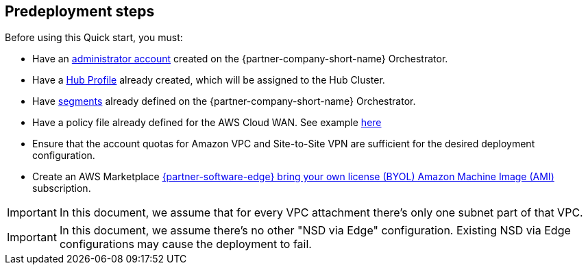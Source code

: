 //Include any predeployment steps here, such as signing up for a Marketplace AMI or making any changes to a partner account. If there are no predeployment steps, leave this file empty.

== Predeployment steps

Before using this Quick start, you must:

*	Have an https://docs.vmware.com/en/VMware-SD-WAN/5.0/VMware-SD-WAN-Administration-Guide/GUID-6375F518-3A22-4CDD-B4F0-F0B2EC553869.html[administrator account] created on the {partner-company-short-name} Orchestrator. 
*	Have a https://docs.vmware.com/en/VMware-SD-WAN/5.0/VMware-SD-WAN-Administration-Guide/GUID-D174B662-089C-4EC9-A389-682363C40ADF.html?hWord=N4IghgNiBcIA4CcD2AzAlhApgZxAXyA[Hub Profile] already created, which will be assigned to the Hub Cluster.
*	Have https://docs.vmware.com/en/VMware-SD-WAN/5.0/VMware-SD-WAN-Administration-Guide/GUID-E462C603-C931-4897-BFC2-7F61D15CD043.html?hWord=N4IghgNiBcIM4FMDmBbBA7ALnEBfIA[segments] already defined on the {partner-company-short-name} Orchestrator.
*	Have a policy file already defined for the AWS Cloud WAN. See example https://docs.aws.amazon.com/vpc/latest/cloudwan/cloudwan-policy-examples.html[here]
*	Ensure that the account quotas for Amazon VPC and Site-to-Site VPN are sufficient for the desired deployment configuration.
* Create an AWS Marketplace https://aws.amazon.com/marketplace/pp/prodview-b5ry47j35e7jg[{partner-software-edge} bring your own license (BYOL) Amazon Machine Image (AMI)] subscription.

IMPORTANT: In this document, we assume that for every VPC attachment there's only one subnet part of that VPC.

IMPORTANT: In this document, we assume there’s no other "NSD via Edge" configuration. Existing NSD via Edge configurations may cause the deployment to fail. 
